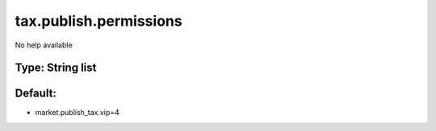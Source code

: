 =======================
tax.publish.permissions
=======================

No help available

Type: String list
~~~~~~~~~~~~~~~~~
Default: 
~~~~~~~~~

- market.publish_tax.vip=4
